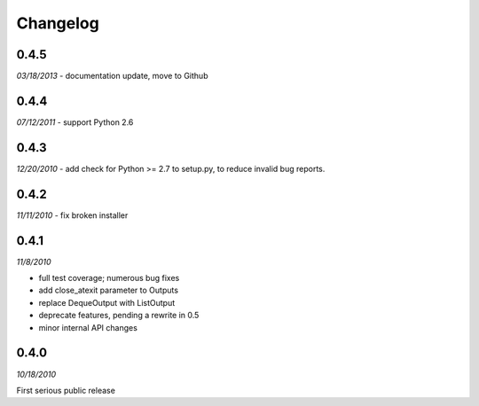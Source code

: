 ###############################
Changelog
###############################

******************************
0.4.5
******************************
*03/18/2013*
- documentation update, move to Github

******************************
0.4.4
******************************
*07/12/2011*
- support Python 2.6


******************************
0.4.3
******************************
*12/20/2010*
- add check for Python >= 2.7 to setup.py, to reduce invalid bug reports.


******************************
0.4.2
******************************
*11/11/2010*
- fix broken installer

******************************
0.4.1
******************************
*11/8/2010*

- full test coverage; numerous bug fixes
- add close_atexit parameter to Outputs
- replace DequeOutput with ListOutput
- deprecate features, pending a rewrite in 0.5
- minor internal API changes

******************************
0.4.0
******************************
*10/18/2010*

First serious public release
